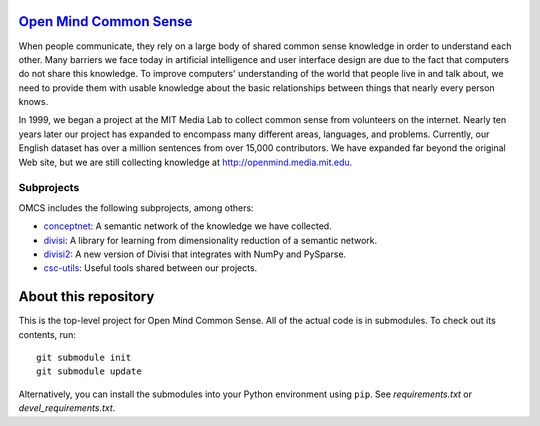 `Open Mind Common Sense`_
=========================

.. _`Open Mind Common Sense`: http://csc.media.mit.edu

When people communicate, they rely on a large body of shared common sense
knowledge in order to understand each other. Many barriers we face today in
artificial intelligence and user interface design are due to the fact that
computers do not share this knowledge. To improve computers' understanding of
the world that people live in and talk about, we need to provide them with
usable knowledge about the basic relationships between things that nearly every
person knows.

In 1999, we began a project at the MIT Media Lab to collect common sense from
volunteers on the internet. Nearly ten years later our project has expanded to
encompass many different areas, languages, and problems. Currently, our English
dataset has over a million sentences from over 15,000 contributors. We have
expanded far beyond the original Web site, but we are still collecting
knowledge at http://openmind.media.mit.edu.

Subprojects
-----------

OMCS includes the following subprojects, among others:

- conceptnet_: A semantic network of the knowledge we have collected.
- divisi_: A library for learning from dimensionality reduction of a semantic network.
- divisi2_: A new version of Divisi that integrates with NumPy and PySparse.
- csc-utils_: Useful tools shared between our projects.

.. _conceptnet: http://github.com/commonsense/conceptnet
.. _csc-utils: http://github.com/commonsense/csc-utils
.. _divisi: http://github.com/commonsense/divisi
.. _divisi2: http://github.com/commonsense/divisi2

About this repository
=====================

This is the top-level project for Open Mind Common Sense. All of the actual
code is in submodules. To check out its contents, run::

  git submodule init
  git submodule update

Alternatively, you can install the submodules into your Python environment 
using ``pip``. See `requirements.txt` or `devel_requirements.txt`.

